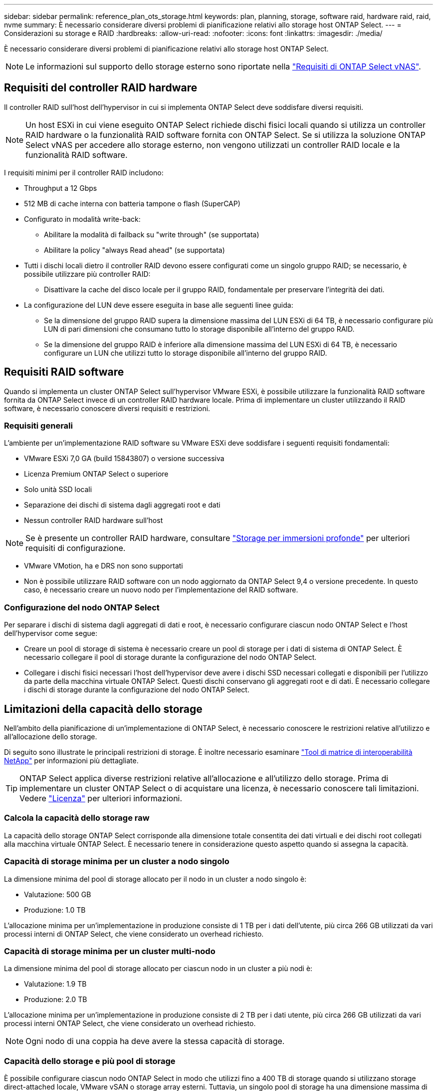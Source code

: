 ---
sidebar: sidebar 
permalink: reference_plan_ots_storage.html 
keywords: plan, planning, storage, software raid, hardware raid, raid, nvme 
summary: È necessario considerare diversi problemi di pianificazione relativi allo storage host ONTAP Select. 
---
= Considerazioni su storage e RAID
:hardbreaks:
:allow-uri-read: 
:nofooter: 
:icons: font
:linkattrs: 
:imagesdir: ./media/


[role="lead"]
È necessario considerare diversi problemi di pianificazione relativi allo storage host ONTAP Select.


NOTE: Le informazioni sul supporto dello storage esterno sono riportate nella link:reference_plan_ots_vnas.html["Requisiti di ONTAP Select vNAS"].



== Requisiti del controller RAID hardware

Il controller RAID sull'host dell'hypervisor in cui si implementa ONTAP Select deve soddisfare diversi requisiti.


NOTE: Un host ESXi in cui viene eseguito ONTAP Select richiede dischi fisici locali quando si utilizza un controller RAID hardware o la funzionalità RAID software fornita con ONTAP Select. Se si utilizza la soluzione ONTAP Select vNAS per accedere allo storage esterno, non vengono utilizzati un controller RAID locale e la funzionalità RAID software.

I requisiti minimi per il controller RAID includono:

* Throughput a 12 Gbps
* 512 MB di cache interna con batteria tampone o flash (SuperCAP)
* Configurato in modalità write-back:
+
** Abilitare la modalità di failback su "write through" (se supportata)
** Abilitare la policy "always Read ahead" (se supportata)


* Tutti i dischi locali dietro il controller RAID devono essere configurati come un singolo gruppo RAID; se necessario, è possibile utilizzare più controller RAID:
+
** Disattivare la cache del disco locale per il gruppo RAID, fondamentale per preservare l'integrità dei dati.


* La configurazione del LUN deve essere eseguita in base alle seguenti linee guida:
+
** Se la dimensione del gruppo RAID supera la dimensione massima del LUN ESXi di 64 TB, è necessario configurare più LUN di pari dimensioni che consumano tutto lo storage disponibile all'interno del gruppo RAID.
** Se la dimensione del gruppo RAID è inferiore alla dimensione massima del LUN ESXi di 64 TB, è necessario configurare un LUN che utilizzi tutto lo storage disponibile all'interno del gruppo RAID.






== Requisiti RAID software

Quando si implementa un cluster ONTAP Select sull'hypervisor VMware ESXi, è possibile utilizzare la funzionalità RAID software fornita da ONTAP Select invece di un controller RAID hardware locale. Prima di implementare un cluster utilizzando il RAID software, è necessario conoscere diversi requisiti e restrizioni.



=== Requisiti generali

L'ambiente per un'implementazione RAID software su VMware ESXi deve soddisfare i seguenti requisiti fondamentali:

* VMware ESXi 7,0 GA (build 15843807) o versione successiva
* Licenza Premium ONTAP Select o superiore
* Solo unità SSD locali
* Separazione dei dischi di sistema dagli aggregati root e dati
* Nessun controller RAID hardware sull'host



NOTE: Se è presente un controller RAID hardware, consultare link:concept_stor_concepts_chars.html["Storage per immersioni profonde"] per ulteriori requisiti di configurazione.

* VMware VMotion, ha e DRS non sono supportati
* Non è possibile utilizzare RAID software con un nodo aggiornato da ONTAP Select 9,4 o versione precedente. In questo caso, è necessario creare un nuovo nodo per l'implementazione del RAID software.




=== Configurazione del nodo ONTAP Select

Per separare i dischi di sistema dagli aggregati di dati e root, è necessario configurare ciascun nodo ONTAP Select e l'host dell'hypervisor come segue:

* Creare un pool di storage di sistema è necessario creare un pool di storage per i dati di sistema di ONTAP Select. È necessario collegare il pool di storage durante la configurazione del nodo ONTAP Select.
* Collegare i dischi fisici necessari l'host dell'hypervisor deve avere i dischi SSD necessari collegati e disponibili per l'utilizzo da parte della macchina virtuale ONTAP Select. Questi dischi conservano gli aggregati root e di dati. È necessario collegare i dischi di storage durante la configurazione del nodo ONTAP Select.




== Limitazioni della capacità dello storage

Nell'ambito della pianificazione di un'implementazione di ONTAP Select, è necessario conoscere le restrizioni relative all'utilizzo e all'allocazione dello storage.

Di seguito sono illustrate le principali restrizioni di storage. È inoltre necessario esaminare link:https://mysupport.netapp.com/matrix/["Tool di matrice di interoperabilità NetApp"^] per informazioni più dettagliate.


TIP: ONTAP Select applica diverse restrizioni relative all'allocazione e all'utilizzo dello storage. Prima di implementare un cluster ONTAP Select o di acquistare una licenza, è necessario conoscere tali limitazioni. Vedere link:https://docs.netapp.com/us-en/ontap-select/concept_lic_evaluation.html["Licenza"] per ulteriori informazioni.



=== Calcola la capacità dello storage raw

La capacità dello storage ONTAP Select corrisponde alla dimensione totale consentita dei dati virtuali e dei dischi root collegati alla macchina virtuale ONTAP Select. È necessario tenere in considerazione questo aspetto quando si assegna la capacità.



=== Capacità di storage minima per un cluster a nodo singolo

La dimensione minima del pool di storage allocato per il nodo in un cluster a nodo singolo è:

* Valutazione: 500 GB
* Produzione: 1.0 TB


L'allocazione minima per un'implementazione in produzione consiste di 1 TB per i dati dell'utente, più circa 266 GB utilizzati da vari processi interni di ONTAP Select, che viene considerato un overhead richiesto.



=== Capacità di storage minima per un cluster multi-nodo

La dimensione minima del pool di storage allocato per ciascun nodo in un cluster a più nodi è:

* Valutazione: 1.9 TB
* Produzione: 2.0 TB


L'allocazione minima per un'implementazione in produzione consiste di 2 TB per i dati utente, più circa 266 GB utilizzati da vari processi interni ONTAP Select, che viene considerato un overhead richiesto.


NOTE: Ogni nodo di una coppia ha deve avere la stessa capacità di storage.



=== Capacità dello storage e più pool di storage

È possibile configurare ciascun nodo ONTAP Select in modo che utilizzi fino a 400 TB di storage quando si utilizzano storage direct-attached locale, VMware vSAN o storage array esterni. Tuttavia, un singolo pool di storage ha una dimensione massima di 64 TB quando si utilizzano storage direct-attached o array di storage esterni. Pertanto, se si prevede di utilizzare più di 64 TB di storage in queste situazioni, è necessario allocare più pool di storage come segue:

* Assegnare il pool di storage iniziale durante il processo di creazione del cluster
* Aumentare lo storage del nodo allocando uno o più pool di storage aggiuntivi



NOTE: Un buffer del 2% viene lasciato inutilizzato in ogni pool di storage e non richiede una licenza di capacità. Questo storage non viene utilizzato da ONTAP Select, a meno che non venga specificato un limite di capacità. Se viene specificato un limite massimo di capacità, la quantità di storage verrà utilizzata a meno che la quantità specificata non rientri nella zona di buffer del 2%. Il buffer è necessario per evitare errori occasionali che si verificano quando si tenta di allocare tutto lo spazio in un pool di storage.



=== Capacità dello storage e VMware vSAN

Quando si utilizza VMware vSAN, un datastore può superare i 64 TB. Tuttavia, è possibile allocare solo inizialmente fino a 64 TB quando si crea il cluster ONTAP Select. Una volta creato il cluster, è possibile allocare ulteriore storage dal datastore vSAN esistente. La capacità del datastore vSAN che può essere consumata da ONTAP Select si basa sul set di criteri di storage delle macchine virtuali.



=== Best practice

Si consiglia di prendere in considerazione i seguenti consigli relativi all'hardware di base dell'hypervisor:

* Tutti i dischi di un singolo aggregato ONTAP Select devono essere dello stesso tipo. Ad esempio, non si dovrebbero combinare dischi HDD e SSD nello stesso aggregato.




== Requisiti aggiuntivi per i dischi in base alla licenza della piattaforma

I dischi scelti sono limitati in base all'offerta di licenza della piattaforma.


NOTE: I requisiti dei dischi si applicano quando si utilizzano dischi e controller RAID locali, oltre che RAID software. Questi requisiti non si applicano allo storage esterno a cui si accede tramite la soluzione vNAS di ONTAP Select.

.Standard
* DA 8 A 60 HDD INTERNI (NL-SAS, SATA, SAS DA 10.000 RPM)


.Premium
* DA 8 A 60 HDD INTERNI (NL-SAS, SATA, SAS DA 10.000 RPM)
* Da 4 a 60 SSD interni


.Premium XL
* DA 8 A 60 HDD INTERNI (NL-SAS, SATA, SAS DA 10.000 RPM)
* Da 4 a 60 SSD interni
* Da 4 a 14 NVMe interni



NOTE: Il RAID software con dischi DAS locali è supportato con la licenza Premium (solo SSD) e la licenza Premium XL (SSD o NVMe).



== Dischi NVMe con RAID software

È possibile configurare il RAID software per l'utilizzo di unità SSD NVMe. L'ambiente deve soddisfare i seguenti requisiti:

* ONTAP Select 9,7 o versione successiva con un'utilità di amministrazione di distribuzione supportata
* Offerta di licenza per piattaforma Premium XL o licenza di valutazione per 90 giorni
* VMware ESXi versione 6.7 o successiva
* Dispositivi NVMe conformi alla specifica 1.0 o successiva


È necessario configurare manualmente i dischi NVMe prima di utilizzarli. Vedere link:task_chk_nvme_configure.html["Configurare un host per utilizzare unità NVMe"] per ulteriori informazioni.
